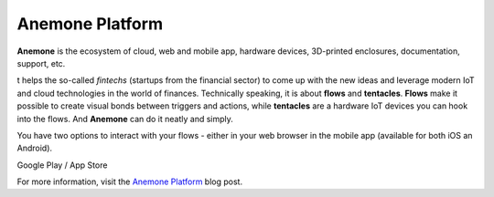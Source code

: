 ################
Anemone Platform
################

**Anemone** is the ecosystem of cloud, web and mobile app, hardware devices, 3D-printed enclosures, documentation, support, etc.

t helps the so-called *fintechs* (startups from the financial sector) to come up with the new ideas and leverage modern
IoT and cloud technologies in the world of finances. Technically speaking, it is about **flows** and **tentacles**.
**Flows** make it possible to create visual bonds between triggers and actions, while **tentacles** are a hardware IoT devices you can hook into the flows.
And **Anemone** can do it neatly and simply.

You have two options to interact with your flows - either in your web browser in the mobile app (available for both iOS an Android).


|pic1| Google Play / App Store |pic2|

.. |pic1| image:: ../_static/integrations/anemone/google_play_app_qr_code.png
   :scale: 51%

.. |pic2| image:: ../_static/integrations/anemone/ios_app_qr_code.png
   :scale: 51%

For more information, visit the `Anemone Platform <https://www.hardwario.com/blog/2018-01-09-anemone-platform/>`_ blog post.

